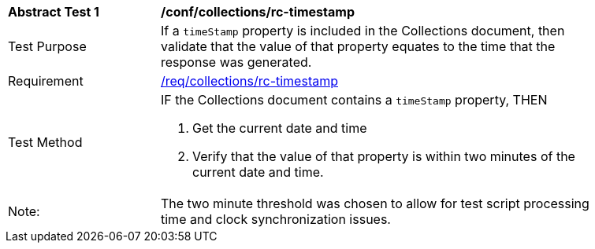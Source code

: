 [[ats_collections_rc-timestamp]]
[width="90%",cols="2,6a"]
|===
^|*Abstract Test {counter:ats-id}* |*/conf/collections/rc-timestamp*
^|Test Purpose |If a `timeStamp` property is included in the Collections document, then validate that the value of that property equates to the time that the response was generated.
^|Requirement |<<req_collections_rc-timeStamp,/req/collections/rc-timestamp>>
^|Test Method |IF the Collections document contains a `timeStamp` property, THEN

. Get the current date and time
. Verify that the value of that property is within two minutes of the current date and time.
^|Note: |The two minute threshold was chosen to allow for test script processing time and clock synchronization issues. 
|===
